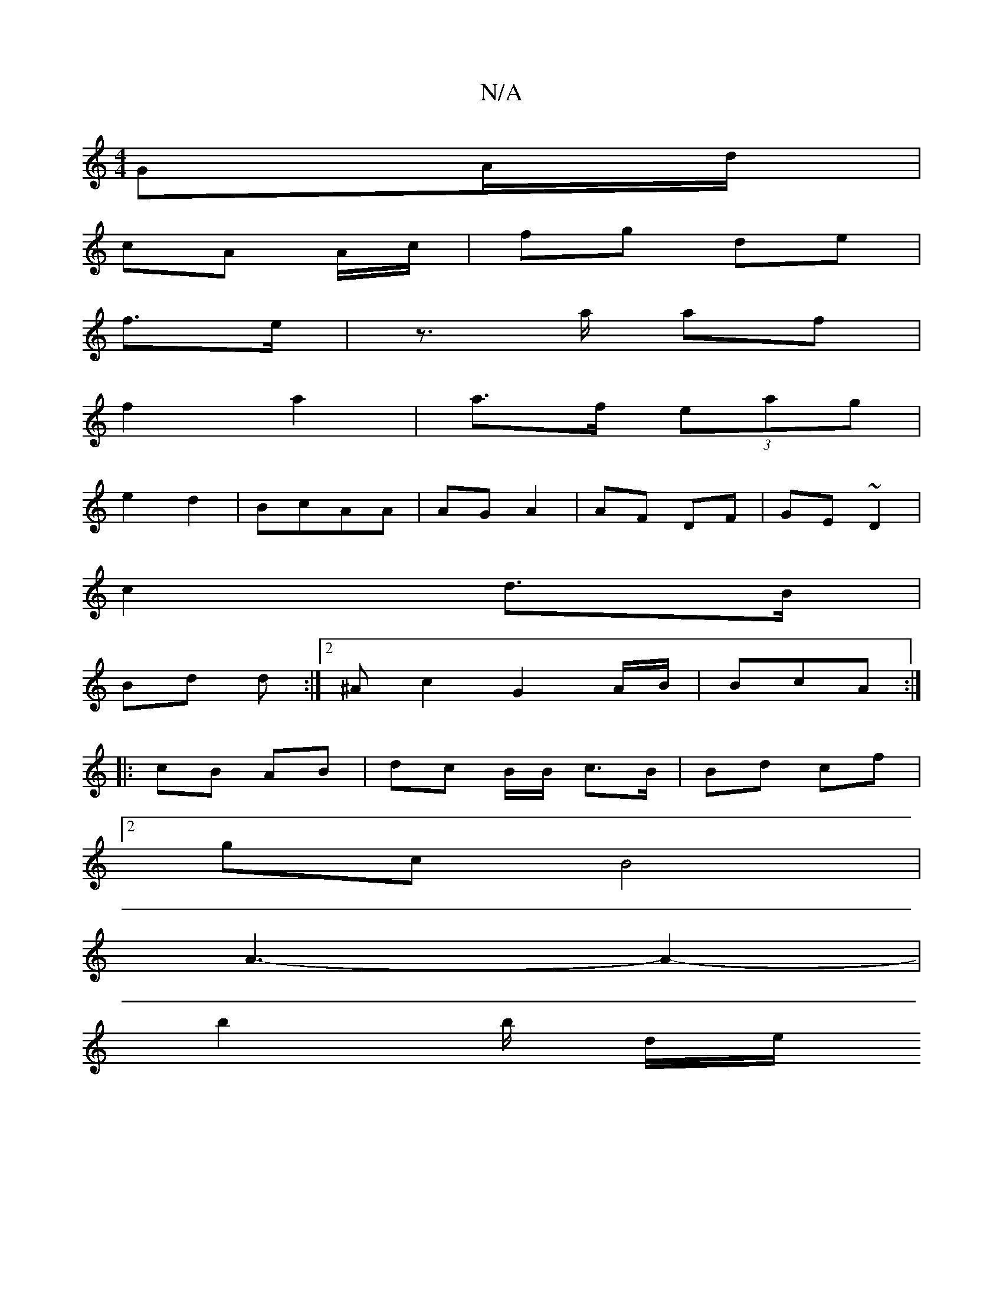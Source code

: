 X:1
T:N/A
M:4/4
R:N/A
K:Cmajor
GA/d/|
cA A/c/ | fg de|
f>e |z>a af|
f2a2 | a>f (3eag |
e2 d2 | BcAA | AG A2 | AF DF | GE ~D2 |
c2 d>B |
Bd d1 :|2 ^A c2 G2 A/B/ | BcA :|
|: cB AB| dc B/2B/2 c>B| Bd cf |
[2 gc B4|
A3- A2-|
b2 b/ d/e/